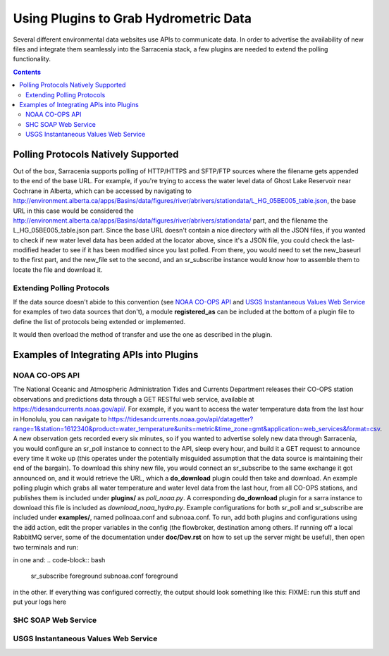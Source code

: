 =======================================
Using Plugins to Grab Hydrometric Data 
=======================================

Several different environmental data websites use APIs to communicate data. In order to advertise the
availability of new files and integrate them seamlessly into the Sarracenia stack, a few plugins are
needed to extend the polling functionality.

.. contents::

Polling Protocols Natively Supported
------------------------------------
Out of the box, Sarracenia supports polling of HTTP/HTTPS and SFTP/FTP sources where the filename
gets appended to the end of the base URL. For example, if you're trying to access the water level
data of Ghost Lake Reservoir near Cochrane in Alberta, which can be accessed by navigating to 
http://environment.alberta.ca/apps/Basins/data/figures/river/abrivers/stationdata/L_HG_05BE005_table.json,
the base URL in this case would be considered the http://environment.alberta.ca/apps/Basins/data/figures/river/abrivers/stationdata/ part, and the filename the L_HG_05BE005_table.json part. Since the base URL doesn't
contain a nice directory with all the JSON files, if you wanted to check if new water level data has 
been added at the locator above, since it's a JSON file, you could check the last-modified header to
see if it has been modified since you last polled. From there, you would need to set the new_baseurl to the 
first part, and the new_file set to the second, and an sr_subscribe instance would know how to assemble 
them to locate the file and download it. 

Extending Polling Protocols
~~~~~~~~~~~~~~~~~~~~~~~~~~~
If the data source doesn't abide to this convention (see `NOAA CO-OPS API`_ and `USGS Instantaneous Values 
Web Service`_ for examples of two data sources that don't), a module **registered_as** can be included at 
the bottom of a plugin file to define the list of protocols being extended or implemented. 

.. code-block:: python
	def registered_as(self):
	        return ['http','https']

It would then overload the method of transfer and use the one as described in the plugin.

Examples of Integrating APIs into Plugins
-----------------------------------------
NOAA CO-OPS API
~~~~~~~~~~~~~~~
The National Oceanic and Atmospheric Administration Tides and Currents Department releases their CO-OPS 
station observations and predictions data through a GET RESTful web service, available at 
https://tidesandcurrents.noaa.gov/api/. For example, if you want to access the water temperature data 
from the last hour in Honolulu, you can navigate to https://tidesandcurrents.noaa.gov/api/datagetter?range=1&station=1612340&product=water_temperature&units=metric&time_zone=gmt&application=web_services&format=csv.
A new observation gets recorded every six minutes, so if you wanted to advertise solely new data through
Sarracenia, you would configure an sr_poll instance to connect to the API, sleep every hour, and build
it a GET request to announce every time it woke up (this operates under the potentially misguided assumption 
that the data source is maintaining their end of the bargain). To download this shiny new file, you would connect
an sr_subscribe to the same exchange it got announced on, and it would retrieve the URL, which a **do_download**
plugin could then take and download. An example polling plugin which grabs all water temperature and water level 
data from the last hour, from all CO-OPS stations, and publishes them is included under **plugins/** as 
*poll_noaa.py*. A corresponding **do_download** plugin for a sarra instance to download this file is included 
as *download_noaa_hydro.py*. Example configurations for both sr_poll and sr_subscribe are included under 
**examples/**, named pollnoaa.conf and subnoaa.conf. To run, add both plugins and configurations
using the :code:`add` action, edit the proper variables in the config (the flowbroker, destination among others. 
If running off a local RabbitMQ server, some of the documentation under **doc/Dev.rst** on how to set up the
server might be useful), then open two terminals and run:

.. code-block:: bash
      sr_poll foreground pollnoaa.conf foreground
in one and:
.. code-block:: bash
      sr_subscribe foreground subnoaa.conf foreground
in the other. If everything was configured correctly, the output should look something like this:
FIXME: run this stuff and put your logs here

SHC SOAP Web Service
~~~~~~~~~~~~~~~~~~~~

USGS Instantaneous Values Web Service
~~~~~~~~~~~~~~~~~~~~~~~~~~~~~~~~~~~~~
